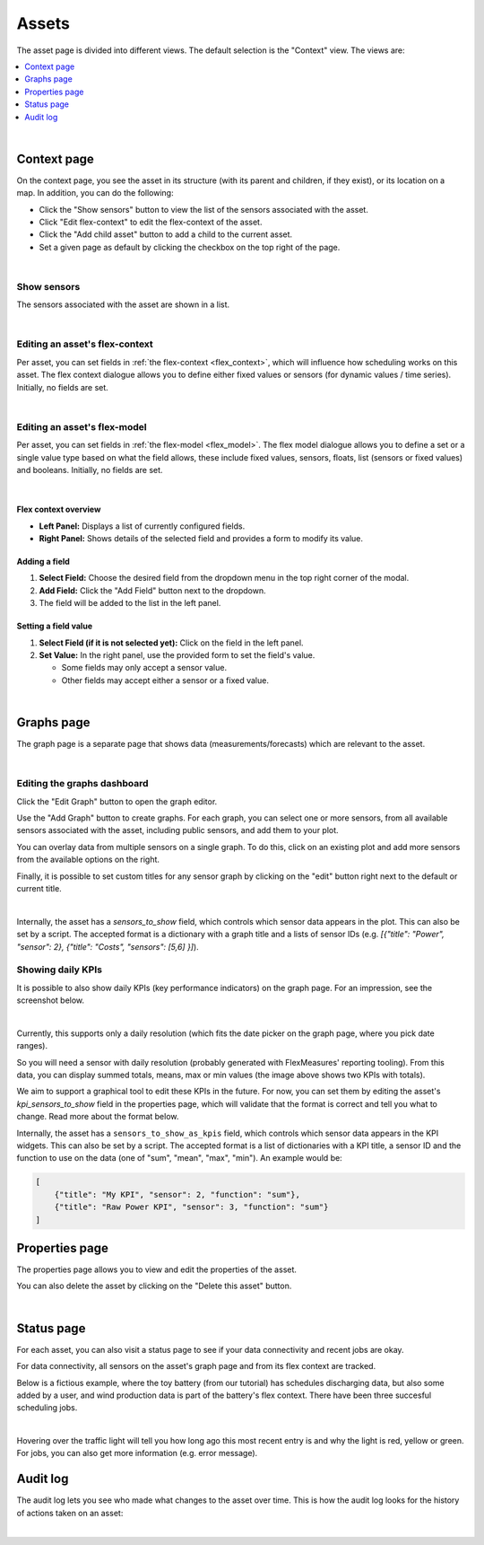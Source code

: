 .. _view_asset-data:

*********************
Assets  
*********************

The asset page is divided into different views. The default selection is the "Context" view. The views are:

.. contents::
    :local:
    :depth: 1
|


.. _view_asset_context:

Context page
-------------------


On the context page, you see the asset in its structure (with its parent and children, if they exist), or its location on a map.
In addition, you can do the following:

- Click the "Show sensors" button to view the list of the sensors associated with the asset.
- Click "Edit flex-context" to edit the flex-context of the asset.
- Click the "Add child asset" button to add a child to the current asset.
- Set a given page as default by clicking the checkbox on the top right of the page.

.. image:: https://github.com/FlexMeasures/screenshots/raw/main/screenshot_asset_context.png
    :align: center
..    :scale: 40%

|


Show sensors
^^^^^^^^^^^^
The sensors associated with the asset are shown in a list. 

.. image:: https://github.com/FlexMeasures/screenshots/raw/main/screenshot_asset_sensors.png
    :align: center
..   :scale: 40%

|


Editing an asset's flex-context
^^^^^^^^^^^^^^^^^^^^^^^^^^^^^^^


Per asset, you can set fields in :ref:`the flex-context <flex_context>`, which will influence how scheduling works on this asset. The flex context dialogue allows you to define either fixed values or sensors (for dynamic values / time series). Initially, no fields are set.

.. image:: https://github.com/FlexMeasures/screenshots/raw/main/screenshot-asset-editflexcontext.png
    :align: center
..    :scale: 40%

|

Editing an asset's flex-model
^^^^^^^^^^^^^^^^^^^^^^^^^^^^^^^

Per asset, you can set fields in :ref:`the flex-model <flex_model>`. The flex model dialogue allows you to define a set or a single value type based on what the field allows, these include fixed values, sensors, floats, list (sensors or fixed values) and booleans. Initially, no fields are set.

.. image:: https://github.com/FlexMeasures/screenshots/raw/main/screenshot_asset_flexmodel.png
    :align: center
..    :scale: 40%

|

Flex context overview
"""""""""""""""""""""""

* **Left Panel:** Displays a list of currently configured fields.
* **Right Panel:** Shows details of the selected field and provides a form to modify its value.

Adding a field
"""""""""""""""
1.  **Select Field:** Choose the desired field from the dropdown menu in the top right corner of the modal.
2.  **Add Field:** Click the "Add Field" button next to the dropdown.
3.  The field will be added to the list in the left panel.

Setting a field value
"""""""""""""""""""""

1.  **Select Field (if it is not selected yet):** Click on the field in the left panel.
2.  **Set Value:** In the right panel, use the provided form to set the field's value.

    * Some fields may only accept a sensor value.
    * Other fields may accept either a sensor or a fixed value.

|

.. _view_asset_graphs:

Graphs page
-----------

The graph page is a separate page that shows data (measurements/forecasts) which are relevant to the asset.

.. image:: https://github.com/FlexMeasures/screenshots/raw/main/screenshot_asset_graphs.png
    :align: center
..    :scale: 40%

|

Editing the graphs dashboard
^^^^^^^^^^^^^^^^^^^^^^^^^^^^

Click the "Edit Graph" button to open the graph editor.

Use the "Add Graph" button to create graphs. For each graph, you can select one or more sensors, from all available sensors associated with the asset, including public sensors, and add them to your plot.  

You can overlay data from multiple sensors on a single graph. To do this, click on an existing plot and add more sensors from the available options on the right. 

Finally, it is possible to set custom titles for any sensor graph by clicking on the "edit" button right next to the default or current title.

.. image:: https://github.com/FlexMeasures/screenshots/raw/main/screenshot-asset-editgraph.png
    :align: center
..    :scale: 40%

|

Internally, the asset has a `sensors_to_show` field, which controls which sensor data appears in the plot. This can also be set by a script. The accepted format is a dictionary with a graph title and a lists of sensor IDs (e.g. `[{"title": "Power", "sensor": 2}, {"title": "Costs", "sensors": [5,6] }]`).


Showing daily KPIs
^^^^^^^^^^^^^^^^^^^^^^

It is possible to also show daily KPIs (key performance indicators) on the graph page. 
For an impression, see the screenshot below.

.. image:: https://github.com/FlexMeasures/screenshots/raw/main/screenshot-KPIs.png
    :align: center
..    :scale: 40%

|

Currently, this supports only a daily resolution (which fits the date picker on the graph page, where you pick date ranges).

So you will need a sensor with daily resolution (probably generated with FlexMeasures' reporting tooling).
From this data, you can display summed totals, means, max or min values (the image above shows two KPIs with totals).

We aim to support a graphical tool to edit these KPIs in the future.
For now, you can set them by editing the asset's `kpi_sensors_to_show` field in the properties page, which will validate that the format is correct and tell you what to change. Read more about the format below.

Internally, the asset has a ``sensors_to_show_as_kpis`` field, which controls which sensor data appears in the KPI widgets.
This can also be set by a script. The accepted format is a list of dictionaries with a KPI title, a sensor ID and the function to use on the data (one of "sum", "mean", "max", "min").
An example would be:

.. sourcecode:: python

    [
        {"title": "My KPI", "sensor": 2, "function": "sum"},
        {"title": "Raw Power KPI", "sensor": 3, "function": "sum"}
    ]


.. _view_asset_properties:

Properties page
---------------

The properties page allows you to view and edit the properties of the asset.

You can also delete the asset by clicking on the "Delete this asset" button.

.. image:: https://github.com/FlexMeasures/screenshots/raw/main/screenshot_asset_properties.png
    :align: center
..    :scale: 40%

|

.. _view_asset_status:

Status page
-----------

For each asset, you can also visit a status page to see if your data connectivity and recent jobs are okay.

For data connectivity, all sensors on the asset's graph page and from its flex context are tracked.

Below is a fictious example, where the toy battery (from our tutorial) has schedules discharging data, but also some added by a user, and wind production data is part of the battery's flex context. There have been three succesful scheduling jobs.

.. image:: https://github.com/FlexMeasures/screenshots/raw/main/screenshot_status_page.png
    :align: center
..    :scale: 40%

|
   
Hovering over the traffic light will tell you how long ago this most recent entry is and why the light is red, yellow or green. For jobs, you can also get more information (e.g. error message).


.. _view_asset_auditlog:

Audit log 
---------

The audit log lets you see who made what changes to the asset over time. 
This is how the audit log looks for the history of actions taken on an asset:

.. image:: https://github.com/FlexMeasures/screenshots/raw/main/screenshot-auditlog.PNG
    :align: center
..    :scale: 40%

|

